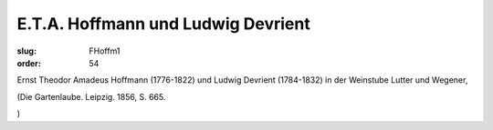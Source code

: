 E.T.A. Hoffmann und Ludwig Devrient
===================================

:slug: FHoffm1
:order: 54

Ernst Theodor Amadeus Hoffmann (1776-1822) und Ludwig Devrient (1784-1832) in der Weinstube Lutter und Wegener,

.. class:: source

  (Die Gartenlaube. Leipzig. 1856, S. 665.

.. class:: source

  )
